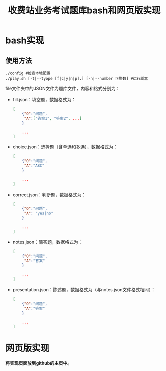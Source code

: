 #+TITLE: 收费站业务考试题库bash和网页版实现
* bash实现
** 使用方法


   #+BEGIN_EXAMPLE
     ./config #检查本地配置
     ./play.sh [-t|--tyope [f|c|y|n|p].] [-n|--number 正整数] #运行脚本
   #+END_EXAMPLE

   file文件夹中的JSON文件为题库文件，内容和格式分别为：

   - fill.json：填空题，数据格式为：

	 #+BEGIN_SRC json
       [
           {"Q":"问题",
            "A":["答案1", "答案2", ...]
           }

           ...
       ]
	 #+END_SRC

   - choice.json：选择题（含单选和多选），数据格式为：

	 #+BEGIN_SRC json
       [
           {"Q":"问题",
            "A":"ABC"
           }

           ...
       ]
	 #+END_SRC

   - correct.json：判断题，数据格式为：

	 #+BEGIN_SRC json
       [
           {"Q":"问题",
            "A": "yes|no"
           }

           ...
       ]
	 #+END_SRC

   - notes.json：简答题，数据格式为：

	 #+BEGIN_SRC json
       [
           {"Q":"问题",
            "A":"答案"
           }

           ...
       ]
	 #+END_SRC

   - presentation.json：陈述题，数据格式为（与notes.json文件格式相同）：

	 #+BEGIN_SRC json
       [
           {"Q":"问题",
            "A":"答案"
           }

           ...
       ]
	 #+END_SRC

* 网页版实现

  *将实现页面放到github的主页中。*
